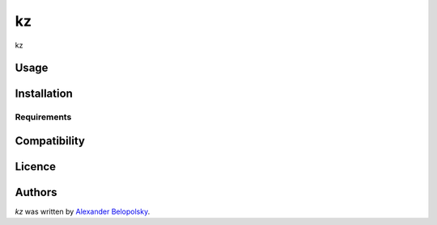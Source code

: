 kz
==

.. image:: https://img.shields.io/pypi/v/kz.svg
    :target: https://pypi.python.org/pypi/kz
    :alt: Latest PyPI version

kz

Usage
-----

Installation
------------

Requirements
^^^^^^^^^^^^

Compatibility
-------------

Licence
-------

Authors
-------

`kz` was written by `Alexander Belopolsky <a@enlnt.com>`_.


